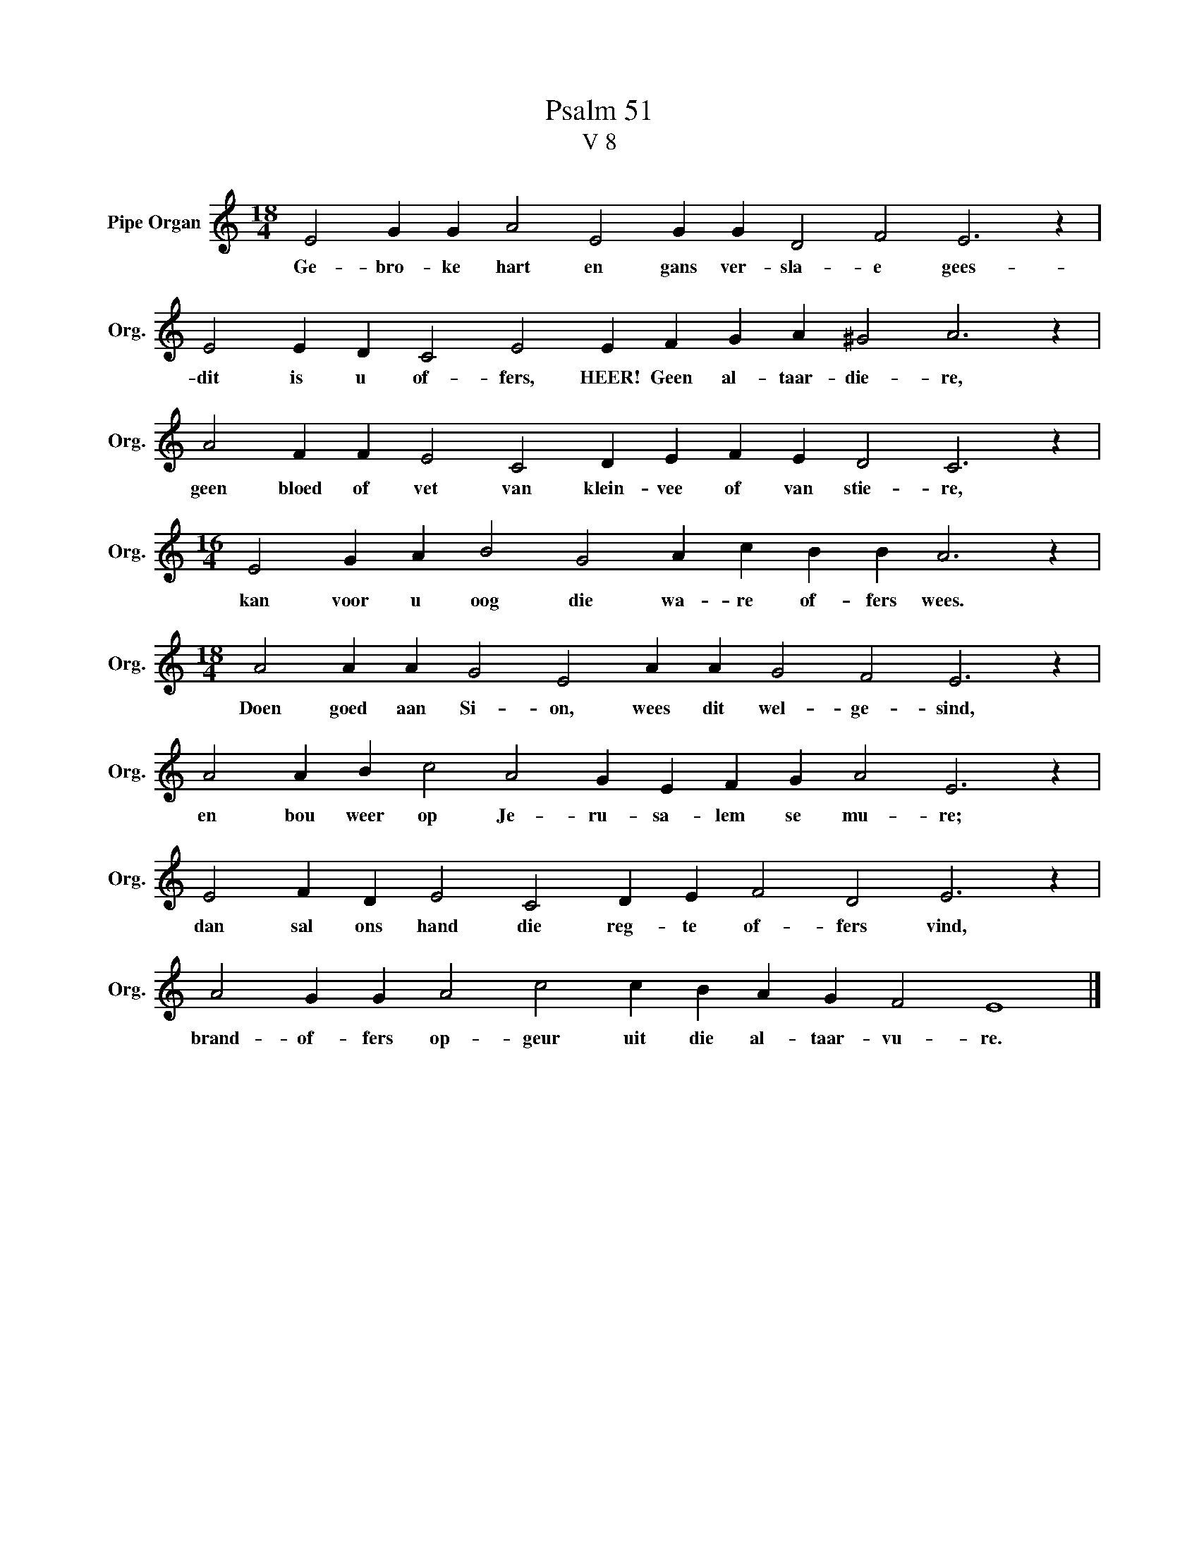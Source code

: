 X:1
T:Psalm 51
T:V 8
L:1/4
M:18/4
I:linebreak $
K:C
V:1 treble nm="Pipe Organ" snm="Org."
V:1
 E2 G G A2 E2 G G D2 F2 E3 z |$ E2 E D C2 E2 E F G A ^G2 A3 z |$ A2 F F E2 C2 D E F E D2 C3 z |$ %3
w: Ge- bro- ke hart en gans ver- sla- e gees-|dit is u of- fers, HEER! Geen al- taar- die- re,|geen bloed of vet van klein- vee of van stie- re,|
[M:16/4] E2 G A B2 G2 A c B B A3 z |$[M:18/4] A2 A A G2 E2 A A G2 F2 E3 z |$ %5
w: kan voor u oog die wa- re of- fers wees.|Doen goed aan Si- on, wees dit wel- ge- sind,|
 A2 A B c2 A2 G E F G A2 E3 z |$ E2 F D E2 C2 D E F2 D2 E3 z |$ A2 G G A2 c2 c B A G F2 E4 |] %8
w: en bou weer op Je- ru- sa- lem se mu- re;|dan sal ons hand die reg- te of- fers vind,|brand- of- fers op- geur uit die al- taar- vu- re.|

